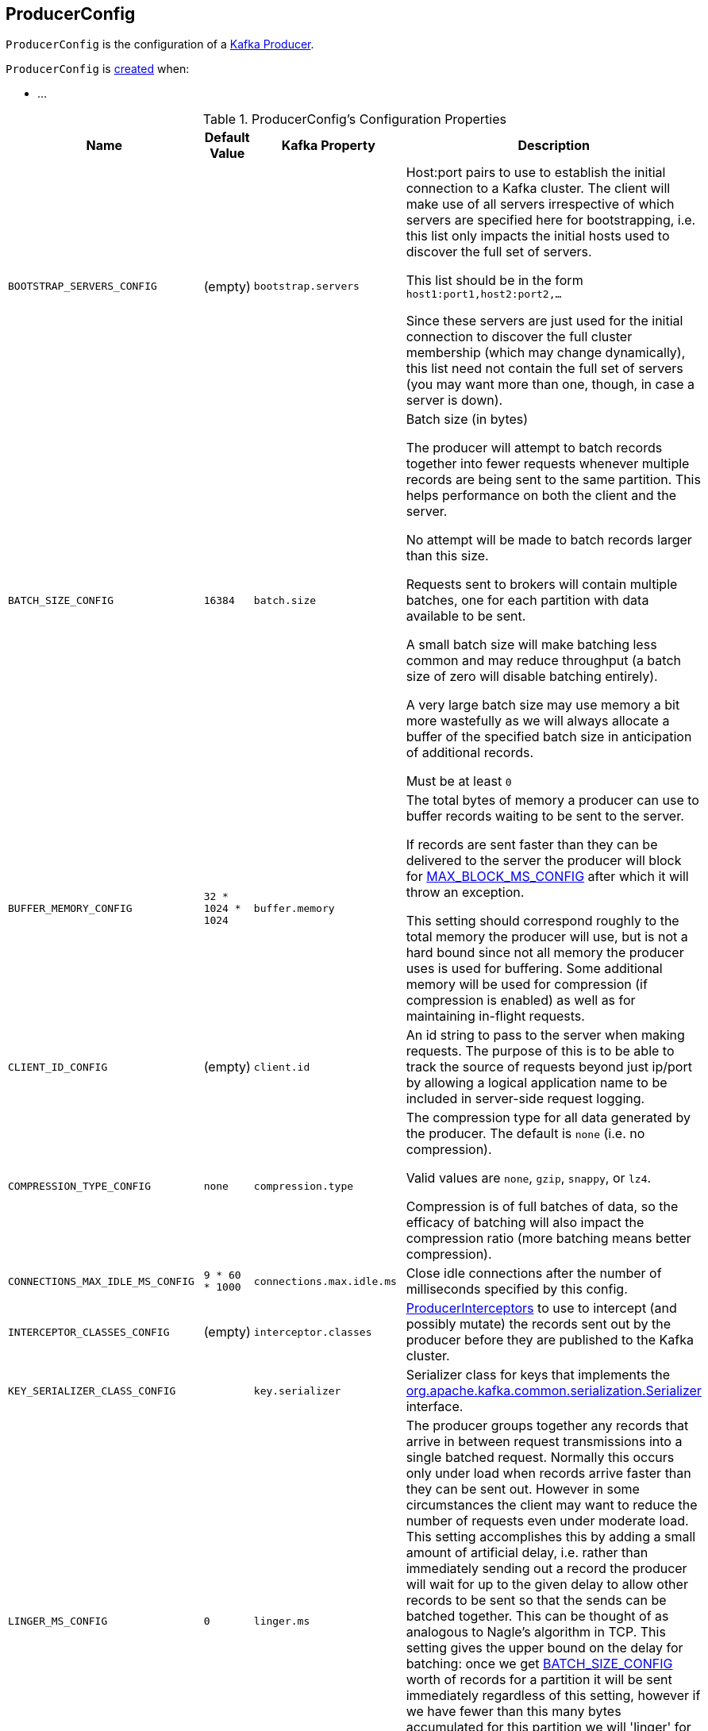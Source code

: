 == [[ProducerConfig]] ProducerConfig

`ProducerConfig` is the configuration of a <<kafka-producer-KafkaProducer.adoc#, Kafka Producer>>.

`ProducerConfig` is <<creating-instance, created>> when:

* ...

[[configuration-values]]
.ProducerConfig's Configuration Properties
[cols="1m,1,1m,2",options="header",width="100%"]
|===
| Name
| Default Value
| Kafka Property
| Description

| BOOTSTRAP_SERVERS_CONFIG
| (empty)
| bootstrap.servers
a| [[BOOTSTRAP_SERVERS_CONFIG]] Host:port pairs to use to establish the initial connection to a Kafka cluster. The client will make use of all servers irrespective of which servers are specified here for bootstrapping, i.e. this list only impacts the initial hosts used to discover the full set of servers.

This list should be in the form `host1:port1,host2:port2,...`

Since these servers are just used for the initial connection to discover the full cluster membership (which may change dynamically), this list need not contain the full set of servers (you may want more than one, though, in case a server is down).

| BATCH_SIZE_CONFIG
| `16384`
| batch.size
a| [[BATCH_SIZE_CONFIG]] Batch size (in bytes)

The producer will attempt to batch records together into fewer requests whenever multiple records are being sent to the same partition. This helps performance on both the client and the server.

No attempt will be made to batch records larger than this size.

Requests sent to brokers will contain multiple batches, one for each partition with data available to be sent.

A small batch size will make batching less common and may reduce throughput (a batch size of zero will disable batching entirely).

A very large batch size may use memory a bit more wastefully as we will always allocate a buffer of the specified batch size in anticipation of additional records.

Must be at least `0`

| BUFFER_MEMORY_CONFIG
| `32 * 1024 * 1024`
| buffer.memory
a| [[BUFFER_MEMORY_CONFIG]] The total bytes of memory a producer can use to buffer records waiting to be sent to the server.

If records are sent faster than they can be delivered to the server the producer will block for <<MAX_BLOCK_MS_CONFIG, MAX_BLOCK_MS_CONFIG>> after which it will throw an exception.

This setting should correspond roughly to the total memory the producer will use, but is not a hard bound since not all memory the producer uses is used for buffering. Some additional memory will be used for compression (if compression is enabled) as well as for maintaining in-flight requests.

| CLIENT_ID_CONFIG
| (empty)
| client.id
a| [[CLIENT_ID_CONFIG]] An id string to pass to the server when making requests. The purpose of this is to be able to track the source of requests beyond just ip/port by allowing a logical application name to be included in server-side request logging.

| COMPRESSION_TYPE_CONFIG
| `none`
| compression.type
a| [[COMPRESSION_TYPE_CONFIG]] The compression type for all data generated by the producer. The default is `none` (i.e. no compression).

Valid values are `none`, `gzip`, `snappy`, or `lz4`.

Compression is of full batches of data, so the efficacy of batching will also impact the compression ratio (more batching means better compression).

| CONNECTIONS_MAX_IDLE_MS_CONFIG
| `9 * 60 * 1000`
| connections.max.idle.ms
a| [[CONNECTIONS_MAX_IDLE_MS_CONFIG]] Close idle connections after the number of milliseconds specified by this config.

| INTERCEPTOR_CLASSES_CONFIG
| (empty)
| interceptor.classes
a| [[INTERCEPTOR_CLASSES_CONFIG]] <<kafka-ProducerInterceptor.adoc#, ProducerInterceptors>> to use to intercept (and possibly mutate) the records sent out by the producer before they are published to the Kafka cluster.

| KEY_SERIALIZER_CLASS_CONFIG
|
| key.serializer
a| [[KEY_SERIALIZER_CLASS_CONFIG]] Serializer class for keys that implements the <<kafka-Serializer.adoc#, org.apache.kafka.common.serialization.Serializer>> interface.

| LINGER_MS_CONFIG
| `0`
| linger.ms
a| [[LINGER_MS_CONFIG]] The producer groups together any records that arrive in between request transmissions into a single batched request. Normally this occurs only under load when records arrive faster than they can be sent out. However in some circumstances the client may want to reduce the number of requests even under moderate load. This setting accomplishes this by adding a small amount of artificial delay, i.e. rather than immediately sending out a record the producer will wait for up to the given delay to allow other records to be sent so that the sends can be batched together. This can be thought of as analogous to Nagle's algorithm in TCP. This setting gives the upper bound on the delay for batching: once we get <<BATCH_SIZE_CONFIG, BATCH_SIZE_CONFIG>> worth of records for a partition it will be sent immediately regardless of this setting, however if we have fewer than this many bytes accumulated for this partition we will 'linger' for the specified time waiting for more records to show up.

Default is `0` (i.e. no delay)

Must be at least `0`

| VALUE_SERIALIZER_CLASS_CONFIG
|
| value.serializer
a| [[VALUE_SERIALIZER_CLASS_CONFIG]] Serializer class for values that implements the <<kafka-Serializer.adoc#, org.apache.kafka.common.serialization.Serializer>> interface.

| MAX_BLOCK_MS_CONFIG
| `60 * 1000`
| max.block.ms
a| [[MAX_BLOCK_MS_CONFIG]] How long `KafkaProducer.send()` and `KafkaProducer.partitionsFor()` block.

These methods can be blocked either because the buffer is full or metadata unavailable. Blocking in the user-supplied serializers or partitioner will not be counted against this timeout.

Must be at least `0`

| MAX_REQUEST_SIZE_CONFIG
| `1024 * 1024`
| max.request.size
a| [[MAX_REQUEST_SIZE_CONFIG]] The maximum size of a request in bytes. This setting will limit the number of record batches the producer will send in a single request to avoid sending huge requests. This is also effectively a cap on the maximum record batch size.

Note that the server has its own cap on record batch size which may be different.

Must be at least `0`

| METADATA_MAX_AGE_CONFIG
| `5 * 60 * 1000`
| metadata.max.age.ms
a| [[METADATA_MAX_AGE_CONFIG]] The period of time (in milliseconds) after which we force a refresh of metadata even if we haven't seen any partition leadership changes to proactively discover any new brokers or partitions.

Must be at least `0`

| METRICS_NUM_SAMPLES_CONFIG
|
| metrics.num.samples
a| [[METRICS_NUM_SAMPLES_CONFIG]] The number of samples maintained to compute metrics (for <<kafka-producer-KafkaProducer.adoc#, Kafka producers>>). Must be at least `1`.

| METRICS_RECORDING_LEVEL_CONFIG
|
| metrics.recording.level
a| [[METRICS_RECORDING_LEVEL_CONFIG]] The name of highest recording level for metrics. Must be one of the following: `INFO` or `DEBUG`.

| METRIC_REPORTER_CLASSES_CONFIG
|
| metric.reporters
a| [[METRIC_REPORTER_CLASSES_CONFIG]] The class names of the <<kafka-MetricsReporter.adoc#, MetricsReporters>> that will be notified of new metric creation.

The <<kafka-MetricsReporter.adoc#JmxReporter, JmxReporter>> is always included to register JMX statistics.

| METRICS_SAMPLE_WINDOW_MS_CONFIG
|
| metrics.sample.window.ms
a| [[METRICS_SAMPLE_WINDOW_MS_CONFIG]] The window of time a metrics sample is computed over (for <<kafka-producer-KafkaProducer.adoc#, Kafka producers>>).

| PARTITIONER_CLASS_CONFIG
|
| partitioner.class
a| [[PARTITIONER_CLASS_CONFIG]] Partitioner class that implements the <<kafka-producer-Partitioner.adoc#, org.apache.kafka.clients.producer.Partitioner>> interface.

| RECONNECT_BACKOFF_MAX_MS_CONFIG
|
|
a| [[RECONNECT_BACKOFF_MAX_MS_CONFIG]]

| RECONNECT_BACKOFF_MS_CONFIG
|
|
a| [[RECONNECT_BACKOFF_MS_CONFIG]]

| RECEIVE_BUFFER_CONFIG
|
|
a| [[RECEIVE_BUFFER_CONFIG]]

| REQUEST_TIMEOUT_MS_CONFIG
| `30 * 1000`
| request.timeout.ms
a| [[REQUEST_TIMEOUT_MS_CONFIG]] Maximum amount of time the client will wait for the response of a request. If the response is not received before the timeout elapses the client will resend the request if necessary or fail the request if retries are exhausted.

This should be larger than `replica.lag.time.max.ms` (a broker configuration) to reduce the possibility of message duplication due to unnecessary producer retries.

Must be at least `0`

| RETRY_BACKOFF_MS_CONFIG
| `100`
| retry.backoff.ms
a| [[RETRY_BACKOFF_MS_CONFIG]] The amount of time to wait before attempting to retry a failed request to a given topic partition. This avoids repeatedly sending requests in a tight loop under some failure scenarios.

Must be at least `0`

| SEND_BUFFER_CONFIG
|
|
a| [[SEND_BUFFER_CONFIG]]

| TRANSACTIONAL_ID_CONFIG
| (empty)
| transactional.id
a| [[TRANSACTIONAL_ID_CONFIG]] The Transactional ID to use for *transactional delivery*. This enables reliability semantics which span multiple producer sessions since it allows the client to guarantee that transactions using the same Transactional ID have been completed prior to starting any new transactions.

With no Transactional ID provided, the producer is limited to idempotent delivery. Note that `enable.idempotence` must be enabled if a Transactional ID is configured.

The default means transactions cannot be used.

Note that transactions requires a cluster of at least 3 brokers by default what is the recommended setting for production; for development you can change this, by adjusting broker setting `transaction.state.log.replication.factor`.
|===

=== [[logUnused]] `logUnused` Method

[source, java]
----
void logUnused()
----

`logUnused`...FIXME

NOTE: `logUnused` is used when...FIXME
